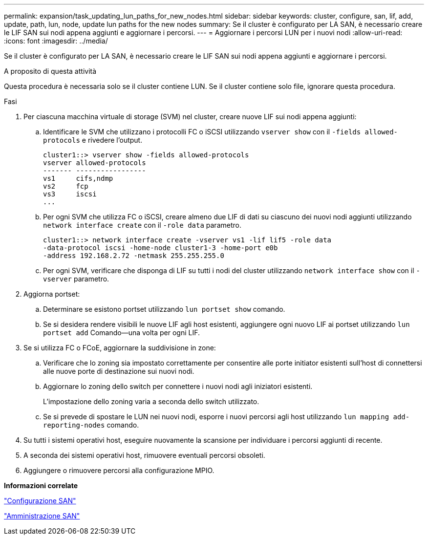 ---
permalink: expansion/task_updating_lun_paths_for_new_nodes.html 
sidebar: sidebar 
keywords: cluster, configure, san, lif, add, update, path, lun, node, update lun paths for the new nodes 
summary: Se il cluster è configurato per LA SAN, è necessario creare le LIF SAN sui nodi appena aggiunti e aggiornare i percorsi. 
---
= Aggiornare i percorsi LUN per i nuovi nodi
:allow-uri-read: 
:icons: font
:imagesdir: ../media/


[role="lead"]
Se il cluster è configurato per LA SAN, è necessario creare le LIF SAN sui nodi appena aggiunti e aggiornare i percorsi.

.A proposito di questa attività
Questa procedura è necessaria solo se il cluster contiene LUN. Se il cluster contiene solo file, ignorare questa procedura.

.Fasi
. Per ciascuna macchina virtuale di storage (SVM) nel cluster, creare nuove LIF sui nodi appena aggiunti:
+
.. Identificare le SVM che utilizzano i protocolli FC o iSCSI utilizzando `vserver show` con il `-fields allowed-protocols` e rivedere l'output.
+
[listing]
----
cluster1::> vserver show -fields allowed-protocols
vserver allowed-protocols
------- -----------------
vs1     cifs,ndmp
vs2     fcp
vs3     iscsi
...
----
.. Per ogni SVM che utilizza FC o iSCSI, creare almeno due LIF di dati su ciascuno dei nuovi nodi aggiunti utilizzando `network interface create` con il `-role data` parametro.
+
[listing]
----
cluster1::> network interface create -vserver vs1 -lif lif5 -role data
-data-protocol iscsi -home-node cluster1-3 -home-port e0b
-address 192.168.2.72 -netmask 255.255.255.0
----
.. Per ogni SVM, verificare che disponga di LIF su tutti i nodi del cluster utilizzando `network interface show` con il `-vserver` parametro.


. Aggiorna portset:
+
.. Determinare se esistono portset utilizzando `lun portset show` comando.
.. Se si desidera rendere visibili le nuove LIF agli host esistenti, aggiungere ogni nuovo LIF ai portset utilizzando `lun portset add` Comando--una volta per ogni LIF.


. Se si utilizza FC o FCoE, aggiornare la suddivisione in zone:
+
.. Verificare che lo zoning sia impostato correttamente per consentire alle porte initiator esistenti sull'host di connettersi alle nuove porte di destinazione sui nuovi nodi.
.. Aggiornare lo zoning dello switch per connettere i nuovi nodi agli iniziatori esistenti.
+
L'impostazione dello zoning varia a seconda dello switch utilizzato.

.. Se si prevede di spostare le LUN nei nuovi nodi, esporre i nuovi percorsi agli host utilizzando `lun mapping add-reporting-nodes` comando.


. Su tutti i sistemi operativi host, eseguire nuovamente la scansione per individuare i percorsi aggiunti di recente.
. A seconda dei sistemi operativi host, rimuovere eventuali percorsi obsoleti.
. Aggiungere o rimuovere percorsi alla configurazione MPIO.


*Informazioni correlate*

https://docs.netapp.com/us-en/ontap/san-config/index.html["Configurazione SAN"^]

https://docs.netapp.com/us-en/ontap/san-admin/index.html["Amministrazione SAN"^]
